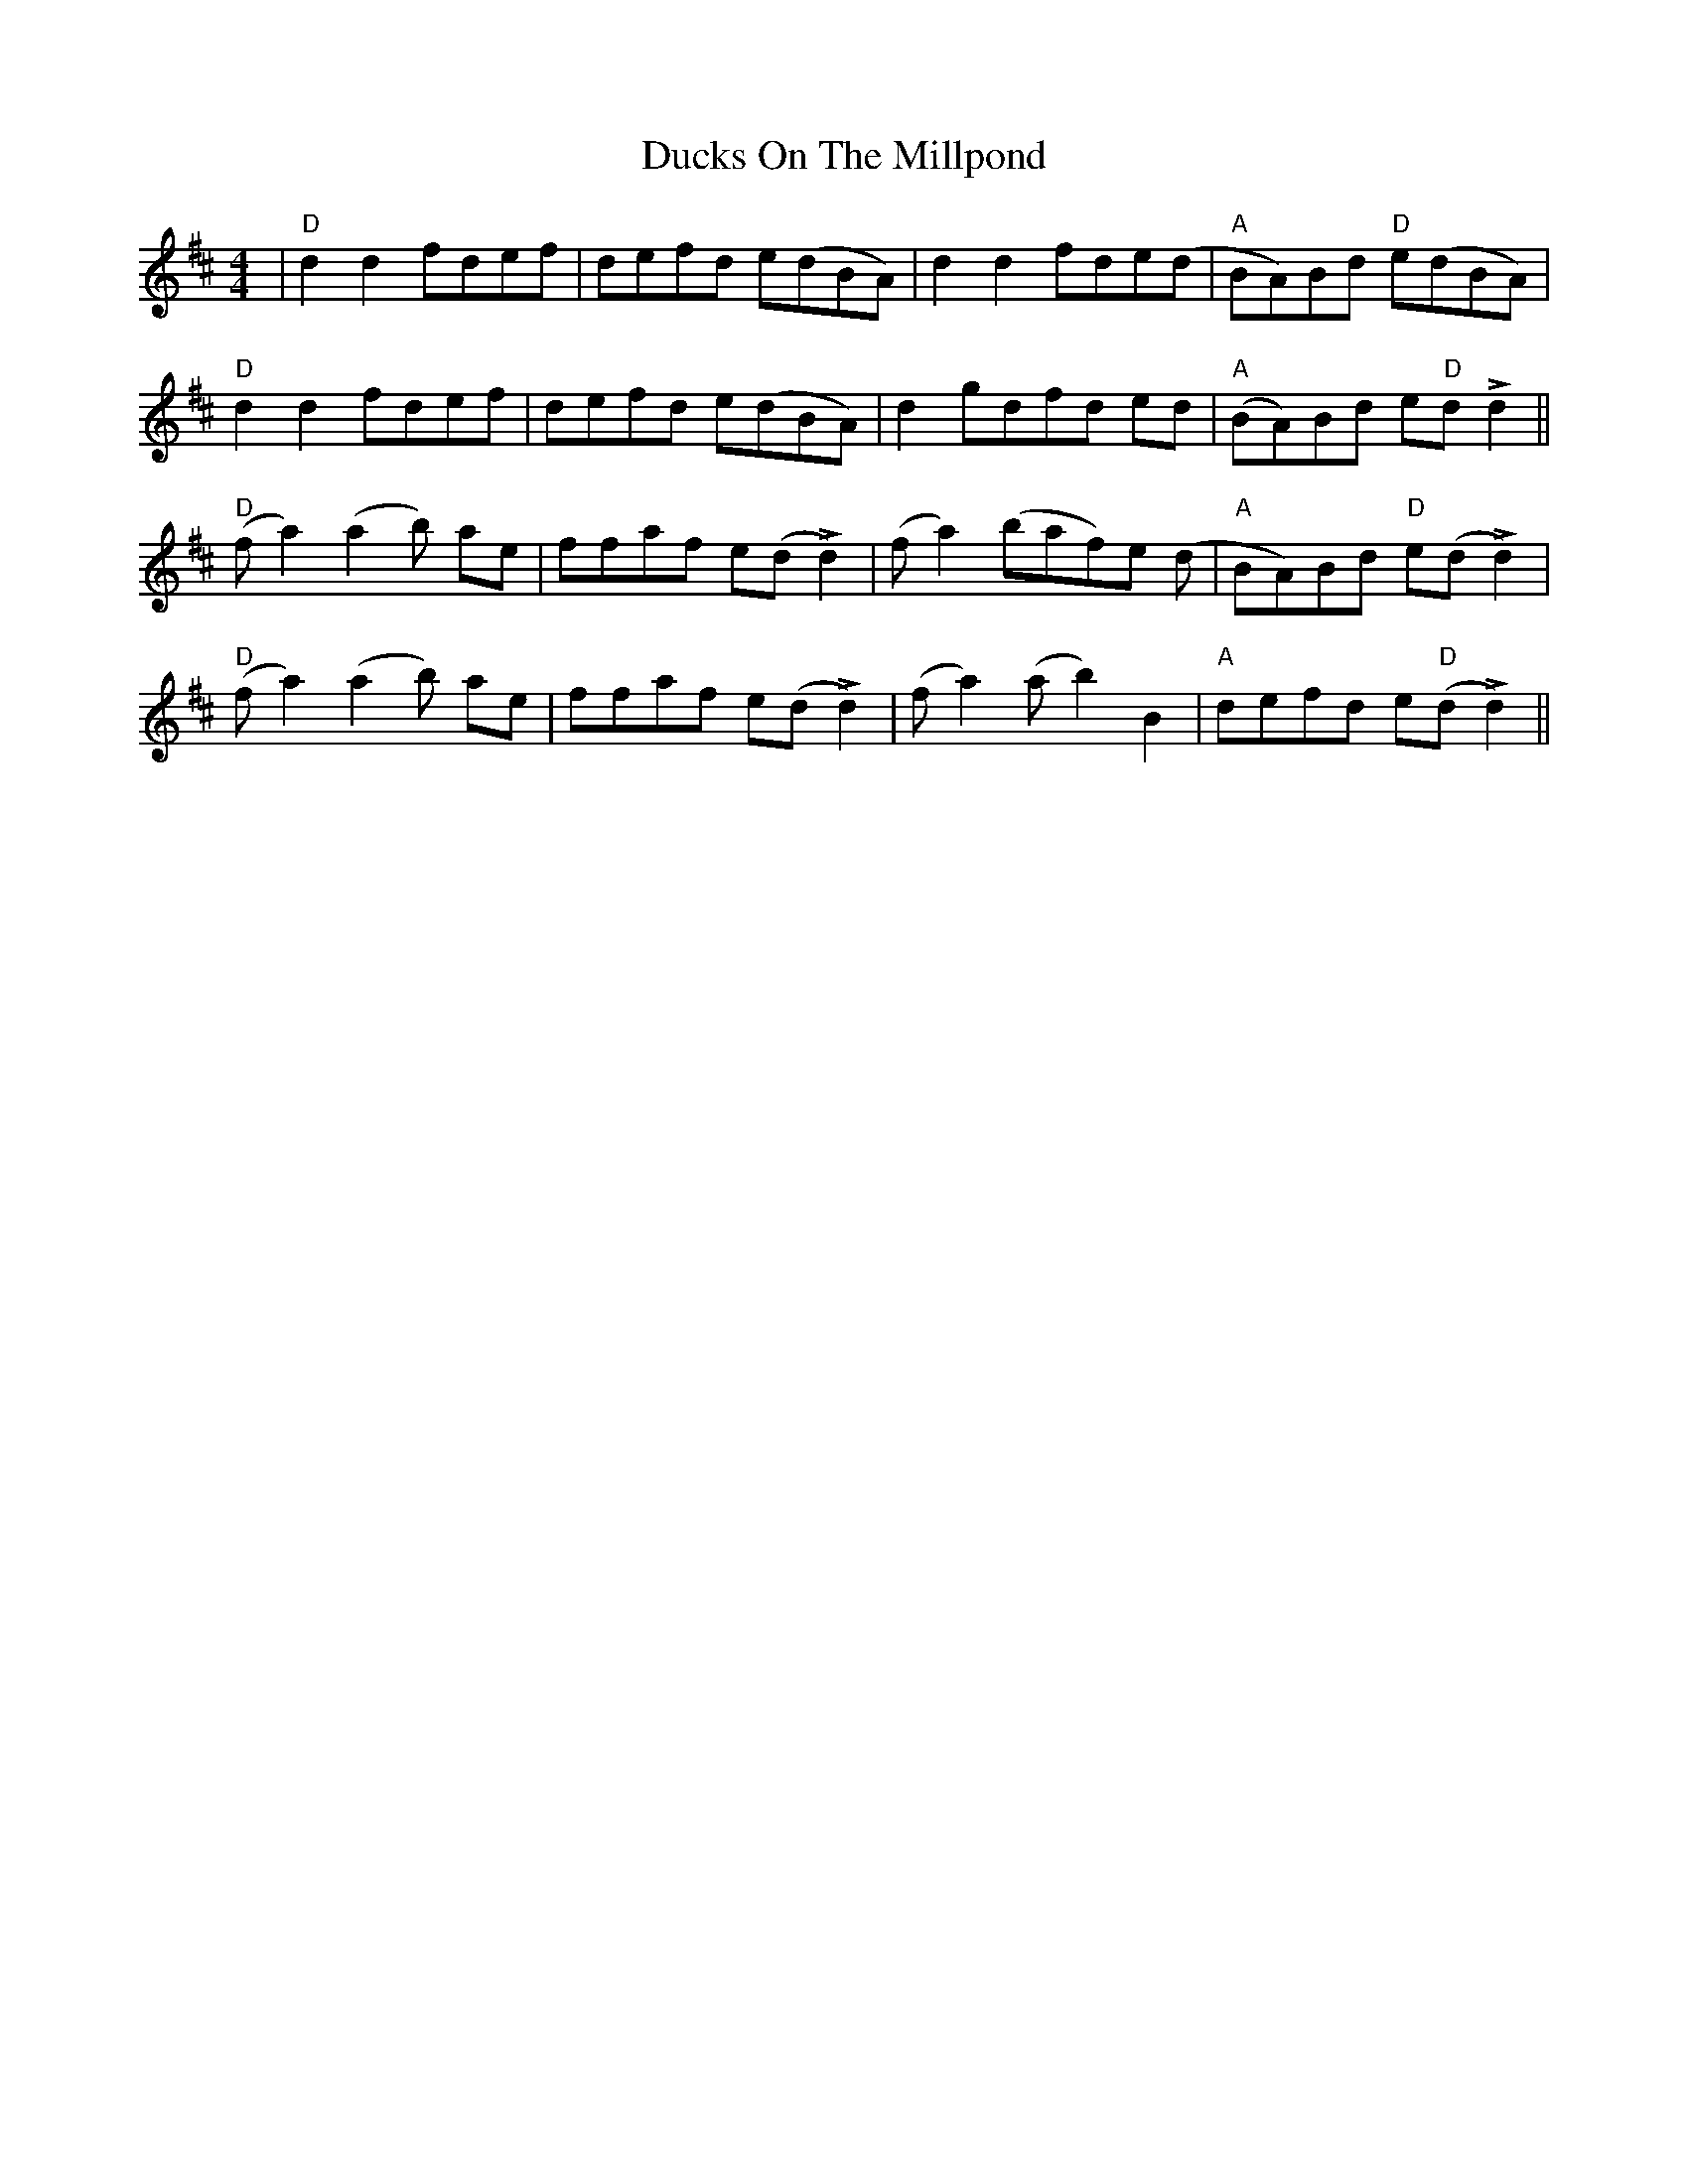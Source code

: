 X: 11091
T: Ducks On The Millpond
R: reel
M: 4/4
K: Dmajor
|"D" d2 d2 fdef|defd e(dBA)|d2 d2 fde(d|"A" BA)Bd "D" e(dBA)|
"D" d2 d2 fdef|defd e(dBA)|d2 gdfd ed|"A" (BA)Bd e"D"d L d2||
"D" (f a2) (a2 b) ae|ffaf e(d L d2)|(f a2) (baf)e (d|"A" BA)Bd "D" e(d L d2)|
"D" (f a2) (a2 b) ae|ffaf e(d L d2)|(f a2) (a b2) B2|"A" defd e"D"(d L d2)||


